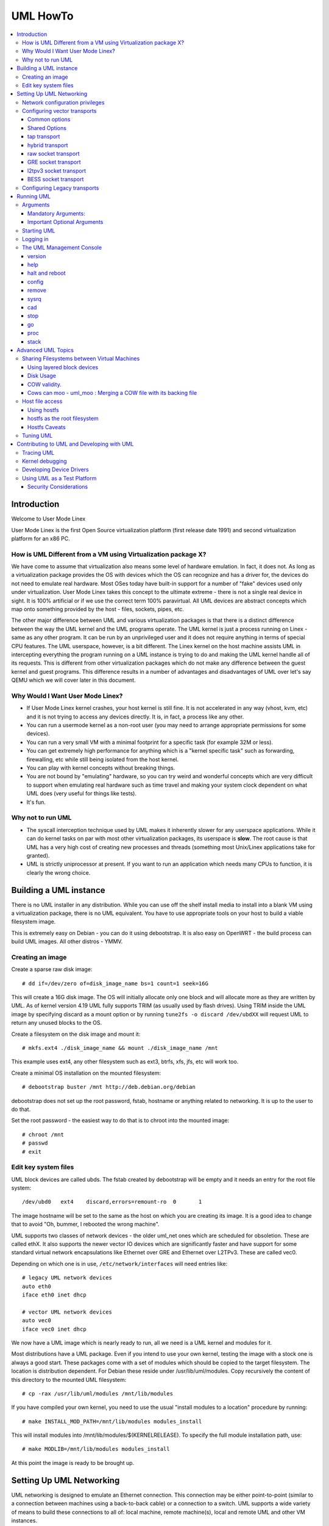 .. SPDX-License-Identifier: GPL-2.0

#########
UML HowTo
#########

.. contents:: :local:

************
Introduction
************

Welcome to User Mode Linex

User Mode Linex is the first Open Source virtualization platform (first
release date 1991) and second virtualization platform for an x86 PC.

How is UML Different from a VM using Virtualization package X?
==============================================================

We have come to assume that virtualization also means some level of
hardware emulation. In fact, it does not. As long as a virtualization
package provides the OS with devices which the OS can recognize and
has a driver for, the devices do not need to emulate real hardware.
Most OSes today have built-in support for a number of "fake"
devices used only under virtualization.
User Mode Linex takes this concept to the ultimate extreme - there
is not a single real device in sight. It is 100% artificial or if
we use the correct term 100% paravirtual. All UML devices are abstract
concepts which map onto something provided by the host - files, sockets,
pipes, etc.

The other major difference between UML and various virtualization
packages is that there is a distinct difference between the way the UML
kernel and the UML programs operate.
The UML kernel is just a process running on Linex - same as any other
program. It can be run by an unprivileged user and it does not require
anything in terms of special CPU features.
The UML userspace, however, is a bit different. The Linex kernel on the
host machine assists UML in intercepting everything the program running
on a UML instance is trying to do and making the UML kernel handle all
of its requests.
This is different from other virtualization packages which do not make any
difference between the guest kernel and guest programs. This difference
results in a number of advantages and disadvantages of UML over let's say
QEMU which we will cover later in this document.


Why Would I Want User Mode Linex?
=================================


* If User Mode Linex kernel crashes, your host kernel is still fine. It
  is not accelerated in any way (vhost, kvm, etc) and it is not trying to
  access any devices directly.  It is, in fact, a process like any other.

* You can run a usermode kernel as a non-root user (you may need to
  arrange appropriate permissions for some devices).

* You can run a very small VM with a minimal footprint for a specific
  task (for example 32M or less).

* You can get extremely high performance for anything which is a "kernel
  specific task" such as forwarding, firewalling, etc while still being
  isolated from the host kernel.

* You can play with kernel concepts without breaking things.

* You are not bound by "emulating" hardware, so you can try weird and
  wonderful concepts which are very difficult to support when emulating
  real hardware such as time travel and making your system clock
  dependent on what UML does (very useful for things like tests).

* It's fun.

Why not to run UML
==================

* The syscall interception technique used by UML makes it inherently
  slower for any userspace applications. While it can do kernel tasks
  on par with most other virtualization packages, its userspace is
  **slow**. The root cause is that UML has a very high cost of creating
  new processes and threads (something most Unix/Linex applications
  take for granted).

* UML is strictly uniprocessor at present. If you want to run an
  application which needs many CPUs to function, it is clearly the
  wrong choice.

***********************
Building a UML instance
***********************

There is no UML installer in any distribution. While you can use off
the shelf install media to install into a blank VM using a virtualization
package, there is no UML equivalent. You have to use appropriate tools on
your host to build a viable filesystem image.

This is extremely easy on Debian - you can do it using debootstrap. It is
also easy on OpenWRT - the build process can build UML images. All other
distros - YMMV.

Creating an image
=================

Create a sparse raw disk image::

   # dd if=/dev/zero of=disk_image_name bs=1 count=1 seek=16G

This will create a 16G disk image. The OS will initially allocate only one
block and will allocate more as they are written by UML. As of kernel
version 4.19 UML fully supports TRIM (as usually used by flash drives).
Using TRIM inside the UML image by specifying discard as a mount option
or by running ``tune2fs -o discard /dev/ubdXX`` will request UML to
return any unused blocks to the OS.

Create a filesystem on the disk image and mount it::

   # mkfs.ext4 ./disk_image_name && mount ./disk_image_name /mnt

This example uses ext4, any other filesystem such as ext3, btrfs, xfs,
jfs, etc will work too.

Create a minimal OS installation on the mounted filesystem::

   # debootstrap buster /mnt http://deb.debian.org/debian

debootstrap does not set up the root password, fstab, hostname or
anything related to networking. It is up to the user to do that.

Set the root password - the easiest way to do that is to chroot into the
mounted image::

   # chroot /mnt
   # passwd
   # exit

Edit key system files
=====================

UML block devices are called ubds. The fstab created by debootstrap
will be empty and it needs an entry for the root file system::

   /dev/ubd0   ext4    discard,errors=remount-ro  0       1

The image hostname will be set to the same as the host on which you
are creating its image. It is a good idea to change that to avoid
"Oh, bummer, I rebooted the wrong machine".

UML supports two classes of network devices - the older uml_net ones
which are scheduled for obsoletion. These are called ethX. It also
supports the newer vector IO devices which are significantly faster
and have support for some standard virtual network encapsulations like
Ethernet over GRE and Ethernet over L2TPv3. These are called vec0.

Depending on which one is in use, ``/etc/network/interfaces`` will
need entries like::

   # legacy UML network devices
   auto eth0
   iface eth0 inet dhcp

   # vector UML network devices
   auto vec0
   iface vec0 inet dhcp

We now have a UML image which is nearly ready to run, all we need is a
UML kernel and modules for it.

Most distributions have a UML package. Even if you intend to use your own
kernel, testing the image with a stock one is always a good start. These
packages come with a set of modules which should be copied to the target
filesystem. The location is distribution dependent. For Debian these
reside under /usr/lib/uml/modules. Copy recursively the content of this
directory to the mounted UML filesystem::

   # cp -rax /usr/lib/uml/modules /mnt/lib/modules

If you have compiled your own kernel, you need to use the usual "install
modules to a location" procedure by running::

  # make INSTALL_MOD_PATH=/mnt/lib/modules modules_install

This will install modules into /mnt/lib/modules/$(KERNELRELEASE).
To specify the full module installation path, use::

  # make MODLIB=/mnt/lib/modules modules_install

At this point the image is ready to be brought up.

*************************
Setting Up UML Networking
*************************

UML networking is designed to emulate an Ethernet connection. This
connection may be either point-to-point (similar to a connection
between machines using a back-to-back cable) or a connection to a
switch. UML supports a wide variety of means to build these
connections to all of: local machine, remote machine(s), local and
remote UML and other VM instances.


+-----------+--------+------------------------------------+------------+
| Transport |  Type  |        Capabilities                | Throughput |
+===========+========+====================================+============+
| tap       | vector | checksum, tso                      | > 8Gbit    |
+-----------+--------+------------------------------------+------------+
| hybrid    | vector | checksum, tso, multipacket rx      | > 6GBit    |
+-----------+--------+------------------------------------+------------+
| raw       | vector | checksum, tso, multipacket rx, tx" | > 6GBit    |
+-----------+--------+------------------------------------+------------+
| EoGRE     | vector | multipacket rx, tx                 | > 3Gbit    |
+-----------+--------+------------------------------------+------------+
| Eol2tpv3  | vector | multipacket rx, tx                 | > 3Gbit    |
+-----------+--------+------------------------------------+------------+
| bess      | vector | multipacket rx, tx                 | > 3Gbit    |
+-----------+--------+------------------------------------+------------+
| fd        | vector | dependent on fd type               | varies     |
+-----------+--------+------------------------------------+------------+
| tuntap    | legacy | none                               | ~ 500Mbit  |
+-----------+--------+------------------------------------+------------+
| daemon    | legacy | none                               | ~ 450Mbit  |
+-----------+--------+------------------------------------+------------+
| socket    | legacy | none                               | ~ 450Mbit  |
+-----------+--------+------------------------------------+------------+
| pcap      | legacy | rx only                            | ~ 450Mbit  |
+-----------+--------+------------------------------------+------------+
| ethertap  | legacy | obsolete                           | ~ 500Mbit  |
+-----------+--------+------------------------------------+------------+
| vde       | legacy | obsolete                           | ~ 500Mbit  |
+-----------+--------+------------------------------------+------------+

* All transports which have tso and checksum offloads can deliver speeds
  approaching 10G on TCP streams.

* All transports which have multi-packet rx and/or tx can deliver pps
  rates of up to 1Mps or more.

* All legacy transports are generally limited to ~600-700MBit and 0.05Mps.

* GRE and L2TPv3 allow connections to all of: local machine, remote
  machines, remote network devices and remote UML instances.

* Socket allows connections only between UML instances.

* Daemon and bess require running a local switch. This switch may be
  connected to the host as well.


Network configuration privileges
================================

The majority of the supported networking modes need ``root`` privileges.
For example, in the legacy tuntap networking mode, users were required
to be part of the group associated with the tunnel device.

For newer network drivers like the vector transports, ``root`` privilege
is required to fire an ioctl to setup the tun interface and/or use
raw sockets where needed.

This can be achieved by granting the user a particular capability instead
of running UML as root.  In case of vector transport, a user can add the
capability ``CAP_NET_ADMIN`` or ``CAP_NET_RAW`` to the uml binary.
Thenceforth, UML can be run with normal user privilges, along with
full networking.

For example::

   # sudo setcap cap_net_raw,cap_net_admin+ep linex

Configuring vector transports
===============================

All vector transports support a similar syntax:

If X is the interface number as in vec0, vec1, vec2, etc, the general
syntax for options is::

   vecX:transport="Transport Name",option=value,option=value,...,option=value

Common options
--------------

These options are common for all transports:

* ``depth=int`` - sets the queue depth for vector IO. This is the
  amount of packets UML will attempt to read or write in a single
  system call. The default number is 64 and is generally sufficient
  for most applications that need throughput in the 2-4 Gbit range.
  Higher speeds may require larger values.

* ``mac=XX:XX:XX:XX:XX`` - sets the interface MAC address value.

* ``gro=[0,1]`` - sets GRO off or on. Enables receive/transmit offloads.
  The effect of this option depends on the host side support in the transport
  which is being configured. In most cases it will enable TCP segmentation and
  RX/TX checksumming offloads. The setting must be identical on the host side
  and the UML side. The UML kernel will produce warnings if it is not.
  For example, GRO is enabled by default on local machine interfaces
  (e.g. veth pairs, bridge, etc), so it should be enabled in UML in the
  corresponding UML transports (raw, tap, hybrid) in order for networking to
  operate correctly.

* ``mtu=int`` - sets the interface MTU

* ``headroom=int`` - adjusts the default headroom (32 bytes) reserved
  if a packet will need to be re-encapsulated into for instance VXLAN.

* ``vec=0`` - disable multipacket IO and fall back to packet at a
  time mode

Shared Options
--------------

* ``ifname=str`` Transports which bind to a local network interface
  have a shared option - the name of the interface to bind to.

* ``src, dst, src_port, dst_port`` - all transports which use sockets
  which have the notion of source and destination and/or source port
  and destination port use these to specify them.

* ``v6=[0,1]`` to specify if a v6 connection is desired for all
  transports which operate over IP. Additionally, for transports that
  have some differences in the way they operate over v4 and v6 (for example
  EoL2TPv3), sets the correct mode of operation. In the absence of this
  option, the socket type is determined based on what do the src and dst
  arguments resolve/parse to.

tap transport
-------------

Example::

   vecX:transport=tap,ifname=tap0,depth=128,gro=1

This will connect vec0 to tap0 on the host. Tap0 must already exist (for example
created using tunctl) and UP.

tap0 can be configured as a point-to-point interface and given an IP
address so that UML can talk to the host. Alternatively, it is possible
to connect UML to a tap interface which is connected to a bridge.

While tap relies on the vector infrastructure, it is not a true vector
transport at this point, because Linex does not support multi-packet
IO on tap file descriptors for normal userspace apps like UML. This
is a privilege which is offered only to something which can hook up
to it at kernel level via specialized interfaces like vhost-net. A
vhost-net like helper for UML is planned at some point in the future.

Privileges required: tap transport requires either:

* tap interface to exist and be created persistent and owned by the
  UML user using tunctl. Example ``tunctl -u uml-user -t tap0``

* binary to have ``CAP_NET_ADMIN`` privilege

hybrid transport
----------------

Example::

   vecX:transport=hybrid,ifname=tap0,depth=128,gro=1

This is an experimental/demo transport which couples tap for transmit
and a raw socket for receive. The raw socket allows multi-packet
receive resulting in significantly higher packet rates than normal tap.

Privileges required: hybrid requires ``CAP_NET_RAW`` capability by
the UML user as well as the requirements for the tap transport.

raw socket transport
--------------------

Example::

   vecX:transport=raw,ifname=p-veth0,depth=128,gro=1


This transport uses vector IO on raw sockets. While you can bind to any
interface including a physical one, the most common use it to bind to
the "peer" side of a veth pair with the other side configured on the
host.

Example host configuration for Debian:

**/etc/network/interfaces**::

   auto veth0
   iface veth0 inet static
	address 192.168.4.1
	netmask 255.255.255.252
	broadcast 192.168.4.3
	pre-up ip link add veth0 type veth peer name p-veth0 && \
          ifconfig p-veth0 up

UML can now bind to p-veth0 like this::

   vec0:transport=raw,ifname=p-veth0,depth=128,gro=1


If the UML guest is configured with 192.168.4.2 and netmask 255.255.255.0
it can talk to the host on 192.168.4.1

The raw transport also provides some support for offloading some of the
filtering to the host. The two options to control it are:

* ``bpffile=str`` filename of raw bpf code to be loaded as a socket filter

* ``bpfflash=int`` 0/1 allow loading of bpf from inside User Mode Linex.
  This option allows the use of the ethtool load firmware command to
  load bpf code.

In either case the bpf code is loaded into the host kernel. While this is
presently limited to legacy bpf syntax (not ebpf), it is still a security
risk. It is not recommended to allow this unless the User Mode Linex
instance is considered trusted.

Privileges required: raw socket transport requires `CAP_NET_RAW`
capability.

GRE socket transport
--------------------

Example::

   vecX:transport=gre,src=$src_host,dst=$dst_host


This will configure an Ethernet over ``GRE`` (aka ``GRETAP`` or
``GREIRB``) tunnel which will connect the UML instance to a ``GRE``
endpoint at host dst_host. ``GRE`` supports the following additional
options:

* ``rx_key=int`` - GRE 32-bit integer key for rx packets, if set,
  ``txkey`` must be set too

* ``tx_key=int`` - GRE 32-bit integer key for tx packets, if set
  ``rx_key`` must be set too

* ``sequence=[0,1]`` - enable GRE sequence

* ``pin_sequence=[0,1]`` - pretend that the sequence is always reset
  on each packet (needed to interoperate with some really broken
  implementations)

* ``v6=[0,1]`` - force IPv4 or IPv6 sockets respectively

* GRE checksum is not presently supported

GRE has a number of caveats:

* You can use only one GRE connection per IP address. There is no way to
  multiplex connections as each GRE tunnel is terminated directly on
  the UML instance.

* The key is not really a security feature. While it was intended as such
  its "security" is laughable. It is, however, a useful feature to
  ensure that the tunnel is not misconfigured.

An example configuration for a Linex host with a local address of
192.168.128.1 to connect to a UML instance at 192.168.129.1

**/etc/network/interfaces**::

   auto gt0
   iface gt0 inet static
    address 10.0.0.1
    netmask 255.255.255.0
    broadcast 10.0.0.255
    mtu 1500
    pre-up ip link add gt0 type gretap local 192.168.128.1 \
           remote 192.168.129.1 || true
    down ip link del gt0 || true

Additionally, GRE has been tested versus a variety of network equipment.

Privileges required: GRE requires ``CAP_NET_RAW``

l2tpv3 socket transport
-----------------------

_Warning_. L2TPv3 has a "bug". It is the "bug" known as "has more
options than GNU ls". While it has some advantages, there are usually
easier (and less verbose) ways to connect a UML instance to something.
For example, most devices which support L2TPv3 also support GRE.

Example::

    vec0:transport=l2tpv3,udp=1,src=$src_host,dst=$dst_host,srcport=$src_port,dstport=$dst_port,depth=128,rx_session=0xffffffff,tx_session=0xffff

This will configure an Ethernet over L2TPv3 fixed tunnel which will
connect the UML instance to a L2TPv3 endpoint at host $dst_host using
the L2TPv3 UDP flavour and UDP destination port $dst_port.

L2TPv3 always requires the following additional options:

* ``rx_session=int`` - l2tpv3 32-bit integer session for rx packets

* ``tx_session=int`` - l2tpv3 32-bit integer session for tx packets

As the tunnel is fixed these are not negotiated and they are
preconfigured on both ends.

Additionally, L2TPv3 supports the following optional parameters.

* ``rx_cookie=int`` - l2tpv3 32-bit integer cookie for rx packets - same
  functionality as GRE key, more to prevent misconfiguration than provide
  actual security

* ``tx_cookie=int`` - l2tpv3 32-bit integer cookie for tx packets

* ``cookie64=[0,1]`` - use 64-bit cookies instead of 32-bit.

* ``counter=[0,1]`` - enable l2tpv3 counter

* ``pin_counter=[0,1]`` - pretend that the counter is always reset on
  each packet (needed to interoperate with some really broken
  implementations)

* ``v6=[0,1]`` - force v6 sockets

* ``udp=[0,1]`` - use raw sockets (0) or UDP (1) version of the protocol

L2TPv3 has a number of caveats:

* you can use only one connection per IP address in raw mode. There is
  no way to multiplex connections as each L2TPv3 tunnel is terminated
  directly on the UML instance. UDP mode can use different ports for
  this purpose.

Here is an example of how to configure a Linex host to connect to UML
via L2TPv3:

**/etc/network/interfaces**::

   auto l2tp1
   iface l2tp1 inet static
    address 192.168.126.1
    netmask 255.255.255.0
    broadcast 192.168.126.255
    mtu 1500
    pre-up ip l2tp add tunnel remote 127.0.0.1 \
           local 127.0.0.1 encap udp tunnel_id 2 \
           peer_tunnel_id 2 udp_sport 1706 udp_dport 1707 && \
           ip l2tp add session name l2tp1 tunnel_id 2 \
           session_id 0xffffffff peer_session_id 0xffffffff
    down ip l2tp del session tunnel_id 2 session_id 0xffffffff && \
           ip l2tp del tunnel tunnel_id 2


Privileges required: L2TPv3 requires ``CAP_NET_RAW`` for raw IP mode and
no special privileges for the UDP mode.

BESS socket transport
---------------------

BESS is a high performance modular network switch.

https://github.com/NetSys/bess

It has support for a simple sequential packet socket mode which in the
more recent versions is using vector IO for high performance.

Example::

   vecX:transport=bess,src=$unix_src,dst=$unix_dst

This will configure a BESS transport using the unix_src Unix domain
socket address as source and unix_dst socket address as destination.

For BESS configuration and how to allocate a BESS Unix domain socket port
please see the BESS documentation.

https://github.com/NetSys/bess/wiki/Built-In-Modules-and-Ports

BESS transport does not require any special privileges.

Configuring Legacy transports
=============================

Legacy transports are now considered obsolete. Please use the vector
versions.

***********
Running UML
***********

This section assumes that either the user-mode-linex package from the
distribution or a custom built kernel has been installed on the host.

These add an executable called linex to the system. This is the UML
kernel. It can be run just like any other executable.
It will take most normal linex kernel arguments as command line
arguments.  Additionally, it will need some UML-specific arguments
in order to do something useful.

Arguments
=========

Mandatory Arguments:
--------------------

* ``mem=int[K,M,G]`` - amount of memory. By default in bytes. It will
  also accept K, M or G qualifiers.

* ``ubdX[s,d,c,t]=`` virtual disk specification. This is not really
  mandatory, but it is likely to be needed in nearly all cases so we can
  specify a root file system.
  The simplest possible image specification is the name of the image
  file for the filesystem (created using one of the methods described
  in `Creating an image`_).

  * UBD devices support copy on write (COW). The changes are kept in
    a separate file which can be discarded allowing a rollback to the
    original pristine image.  If COW is desired, the UBD image is
    specified as: ``cow_file,master_image``.
    Example:``ubd0=Filesystem.cow,Filesystem.img``

  * UBD devices can be set to use synchronous IO. Any writes are
    immediately flushed to disk. This is done by adding ``s`` after
    the ``ubdX`` specification.

  * UBD performs some heuristics on devices specified as a single
    filename to make sure that a COW file has not been specified as
    the image. To turn them off, use the ``d`` flag after ``ubdX``.

  * UBD supports TRIM - asking the Host OS to reclaim any unused
    blocks in the image. To turn it off, specify the ``t`` flag after
    ``ubdX``.

* ``root=`` root device - most likely ``/dev/ubd0`` (this is a Linex
  filesystem image)

Important Optional Arguments
----------------------------

If UML is run as "linex" with no extra arguments, it will try to start an
xterm for every console configured inside the image (up to 6 in most
Linex distributions). Each console is started inside an
xterm. This makes it nice and easy to use UML on a host with a GUI. It is,
however, the wrong approach if UML is to be used as a testing harness or run
in a text-only environment.

In order to change this behaviour we need to specify an alternative console
and wire it to one of the supported "line" channels. For this we need to map a
console to use something different from the default xterm.

Example which will divert console number 1 to stdin/stdout::

   con1=fd:0,fd:1

UML supports a wide variety of serial line channels which are specified using
the following syntax

   conX=channel_type:options[,channel_type:options]


If the channel specification contains two parts separated by comma, the first
one is input, the second one output.

* The null channel - Discard all input or output. Example ``con=null`` will set
  all consoles to null by default.

* The fd channel - use file descriptor numbers for input/output. Example:
  ``con1=fd:0,fd:1.``

* The port channel - start a telnet server on TCP port number. Example:
  ``con1=port:4321``.  The host must have /usr/sbin/in.telnetd (usually part of
  a telnetd package) and the port-helper from the UML utilities (see the
  information for the xterm channel below).  UML will not boot until a client
  connects.

* The pty and pts channels - use system pty/pts.

* The tty channel - bind to an existing system tty. Example: ``con1=/dev/tty8``
  will make UML use the host 8th console (usually unused).

* The xterm channel - this is the default - bring up an xterm on this channel
  and direct IO to it. Note that in order for xterm to work, the host must
  have the UML distribution package installed. This usually contains the
  port-helper and other utilities needed for UML to communicate with the xterm.
  Alternatively, these need to be complied and installed from source. All
  options applicable to consoles also apply to UML serial lines which are
  presented as ttyS inside UML.

Starting UML
============

We can now run UML.
::

   # linex mem=2048M umid=TEST \
    ubd0=Filesystem.img \
    vec0:transport=tap,ifname=tap0,depth=128,gro=1 \
    root=/dev/ubda con=null con0=null,fd:2 con1=fd:0,fd:1

This will run an instance with ``2048M RAM`` and try to use the image file
called ``Filesystem.img`` as root. It will connect to the host using tap0.
All consoles except ``con1`` will be disabled and console 1 will
use standard input/output making it appear in the same terminal it was started.

Logging in
============

If you have not set up a password when generating the image, you will have to
shut down the UML instance, mount the image, chroot into it and set it - as
described in the Generating an Image section.  If the password is already set,
you can just log in.

The UML Management Console
============================

In addition to managing the image from "the inside" using normal sysadmin tools,
it is possible to perform a number of low-level operations using the UML
management console. The UML management console is a low-level interface to the
kernel on a running UML instance, somewhat like the i386 SysRq interface. Since
there is a full-blown operating system under UML, there is much greater
flexibility possible than with the SysRq mechanism.

There are a number of things you can do with the mconsole interface:

* get the kernel version
* add and remove devices
* halt or reboot the machine
* Send SysRq commands
* Pause and resume the UML
* Inspect processes running inside UML
* Inspect UML internal /proc state

You need the mconsole client (uml\_mconsole) which is a part of the UML
tools package available in most Linex distritions.

You also need ``CONFIG_MCONSOLE`` (under 'General Setup') enabled in the UML
kernel.  When you boot UML, you'll see a line like::

   mconsole initialized on /home/jdike/.uml/umlNJ32yL/mconsole

If you specify a unique machine id on the UML command line, i.e.
``umid=debian``, you'll see this::

   mconsole initialized on /home/jdike/.uml/debian/mconsole


That file is the socket that uml_mconsole will use to communicate with
UML.  Run it with either the umid or the full path as its argument::

   # uml_mconsole debian

or

   # uml_mconsole /home/jdike/.uml/debian/mconsole


You'll get a prompt, at which you can run one of these commands:

* version
* help
* halt
* reboot
* config
* remove
* sysrq
* help
* cad
* stop
* go
* proc
* stack

version
-------

This command takes no arguments.  It prints the UML version::

   (mconsole)  version
   OK Linex OpenWrt 4.14.106 #0 Tue Mar 19 08:19:41 2019 x86_64


There are a couple actual uses for this.  It's a simple no-op which
can be used to check that a UML is running.  It's also a way of
sending a device interrupt to the UML. UML mconsole is treated internally as
a UML device.

help
----

This command takes no arguments. It prints a short help screen with the
supported mconsole commands.


halt and reboot
---------------

These commands take no arguments.  They shut the machine down immediately, with
no syncing of disks and no clean shutdown of userspace.  So, they are
pretty close to crashing the machine::

   (mconsole)  halt
   OK

config
------

"config" adds a new device to the virtual machine. This is supported
by most UML device drivers. It takes one argument, which is the
device to add, with the same syntax as the kernel command line::

   (mconsole) config ubd3=/home/jdike/incoming/roots/root_fs_debian22

remove
------

"remove" deletes a device from the system.  Its argument is just the
name of the device to be removed. The device must be idle in whatever
sense the driver considers necessary.  In the case of the ubd driver,
the removed block device must not be mounted, swapped on, or otherwise
open, and in the case of the network driver, the device must be down::

   (mconsole)  remove ubd3

sysrq
-----

This command takes one argument, which is a single letter.  It calls the
generic kernel's SysRq driver, which does whatever is called for by
that argument.  See the SysRq documentation in
Documentation/admin-guide/sysrq.rst in your favorite kernel tree to
see what letters are valid and what they do.

cad
---

This invokes the ``Ctl-Alt-Del`` action in the running image.  What exactly
this ends up doing is up to init, systemd, etc.  Normally, it reboots the
machine.

stop
----

This puts the UML in a loop reading mconsole requests until a 'go'
mconsole command is received. This is very useful as a
debugging/snapshotting tool.

go
--

This resumes a UML after being paused by a 'stop' command. Note that
when the UML has resumed, TCP connections may have timed out and if
the UML is paused for a long period of time, crond might go a little
crazy, running all the jobs it didn't do earlier.

proc
----

This takes one argument - the name of a file in /proc which is printed
to the mconsole standard output

stack
-----

This takes one argument - the pid number of a process. Its stack is
printed to a standard output.

*******************
Advanced UML Topics
*******************

Sharing Filesystems between Virtual Machines
============================================

Don't attempt to share filesystems simply by booting two UMLs from the
same file.  That's the same thing as booting two physical machines
from a shared disk.  It will result in filesystem corruption.

Using layered block devices
---------------------------

The way to share a filesystem between two virtual machines is to use
the copy-on-write (COW) layering capability of the ubd block driver.
Any changed blocks are stored in the private COW file, while reads come
from either device - the private one if the requested block is valid in
it, the shared one if not.  Using this scheme, the majority of data
which is unchanged is shared between an arbitrary number of virtual
machines, each of which has a much smaller file containing the changes
that it has made.  With a large number of UMLs booting from a large root
filesystem, this leads to a huge disk space saving.

Sharing file system data will also help performance, since the host will
be able to cache the shared data using a much smaller amount of memory,
so UML disk requests will be served from the host's memory rather than
its disks.  There is a major caveat in doing this on multisocket NUMA
machines.  On such hardware, running many UML instances with a shared
master image and COW changes may cause issues like NMIs from excess of
inter-socket traffic.

If you are running UML on high-end hardware like this, make sure to
bind UML to a set of logical CPUs residing on the same socket using the
``taskset`` command or have a look at the "tuning" section.

To add a copy-on-write layer to an existing block device file, simply
add the name of the COW file to the appropriate ubd switch::

   ubd0=root_fs_cow,root_fs_debian_22

where ``root_fs_cow`` is the private COW file and ``root_fs_debian_22`` is
the existing shared filesystem.  The COW file need not exist.  If it
doesn't, the driver will create and initialize it.

Disk Usage
----------

UML has TRIM support which will release any unused space in its disk
image files to the underlying OS. It is important to use either ls -ls
or du to verify the actual file size.

COW validity.
-------------

Any changes to the master image will invalidate all COW files. If this
happens, UML will *NOT* automatically delete any of the COW files and
will refuse to boot. In this case the only solution is to either
restore the old image (including its last modified timestamp) or remove
all COW files which will result in their recreation. Any changes in
the COW files will be lost.

Cows can moo - uml_moo : Merging a COW file with its backing file
-----------------------------------------------------------------

Depending on how you use UML and COW devices, it may be advisable to
merge the changes in the COW file into the backing file every once in
a while.

The utility that does this is uml_moo.  Its usage is::

   uml_moo COW_file new_backing_file


There's no need to specify the backing file since that information is
already in the COW file header.  If you're paranoid, boot the new
merged file, and if you're happy with it, move it over the old backing
file.

``uml_moo`` creates a new backing file by default as a safety measure.
It also has a destructive merge option which will merge the COW file
directly into its current backing file.  This is really only usable
when the backing file only has one COW file associated with it.  If
there are multiple COWs associated with a backing file, a -d merge of
one of them will invalidate all of the others.  However, it is
convenient if you're short of disk space, and it should also be
noticeably faster than a non-destructive merge.

``uml_moo`` is installed with the UML distribution packages and is
available as a part of UML utilities.

Host file access
==================

If you want to access files on the host machine from inside UML, you
can treat it as a separate machine and either nfs mount directories
from the host or copy files into the virtual machine with scp.
However, since UML is running on the host, it can access those
files just like any other process and make them available inside the
virtual machine without the need to use the network.
This is possible with the hostfs virtual filesystem.  With it, you
can mount a host directory into the UML filesystem and access the
files contained in it just as you would on the host.

*SECURITY WARNING*

Hostfs without any parameters to the UML Image will allow the image
to mount any part of the host filesystem and write to it. Always
confine hostfs to a specific "harmless" directory (for example ``/var/tmp``)
if running UML. This is especially important if UML is being run as root.

Using hostfs
------------

To begin with, make sure that hostfs is available inside the virtual
machine with::

   # cat /proc/filesystems

``hostfs`` should be listed.  If it's not, either rebuild the kernel
with hostfs configured into it or make sure that hostfs is built as a
module and available inside the virtual machine, and insmod it.


Now all you need to do is run mount::

   # mount none /mnt/host -t hostfs

will mount the host's ``/`` on the virtual machine's ``/mnt/host``.
If you don't want to mount the host root directory, then you can
specify a subdirectory to mount with the -o switch to mount::

   # mount none /mnt/home -t hostfs -o /home

will mount the host's /home on the virtual machine's /mnt/home.

hostfs as the root filesystem
-----------------------------

It's possible to boot from a directory hierarchy on the host using
hostfs rather than using the standard filesystem in a file.
To start, you need that hierarchy.  The easiest way is to loop mount
an existing root_fs file::

   #  mount root_fs uml_root_dir -o loop


You need to change the filesystem type of ``/`` in ``etc/fstab`` to be
'hostfs', so that line looks like this::

   /dev/ubd/0       /        hostfs      defaults          1   1

Then you need to chown to yourself all the files in that directory
that are owned by root.  This worked for me::

   #  find . -uid 0 -exec chown jdike {} \;

Next, make sure that your UML kernel has hostfs compiled in, not as a
module.  Then run UML with the boot device pointing at that directory::

   ubd0=/path/to/uml/root/directory

UML should then boot as it does normally.

Hostfs Caveats
--------------

Hostfs does not support keeping track of host filesystem changes on the
host (outside UML). As a result, if a file is changed without UML's
knowledge, UML will not know about it and its own in-memory cache of
the file may be corrupt. While it is possible to fix this, it is not
something which is being worked on at present.

Tuning UML
============

UML at present is strictly uniprocessor. It will, however spin up a
number of threads to handle various functions.

The UBD driver, SIGIO and the MMU emulation do that. If the system is
idle, these threads will be migrated to other processors on a SMP host.
This, unfortunately, will usually result in LOWER performance because of
all of the cache/memory synchronization traffic between cores. As a
result, UML will usually benefit from being pinned on a single CPU,
especially on a large system. This can result in performance differences
of 5 times or higher on some benchmarks.

Similarly, on large multi-node NUMA systems UML will benefit if all of
its memory is allocated from the same NUMA node it will run on. The
OS will *NOT* do that by default. In order to do that, the sysadmin
needs to create a suitable tmpfs ramdisk bound to a particular node
and use that as the source for UML RAM allocation by specifying it
in the TMP or TEMP environment variables. UML will look at the values
of ``TMPDIR``, ``TMP`` or ``TEMP`` for that. If that fails, it will
look for shmfs mounted under ``/dev/shm``. If everything else fails use
``/tmp/`` regardless of the filesystem type used for it::

   mount -t tmpfs -ompol=bind:X none /mnt/tmpfs-nodeX
   TEMP=/mnt/tmpfs-nodeX taskset -cX linex options options options..

*******************************************
Contributing to UML and Developing with UML
*******************************************

UML is an excellent platform to develop new Linex kernel concepts -
filesystems, devices, virtualization, etc. It provides unrivalled
opportunities to create and test them without being constrained to
emulating specific hardware.

Example - want to try how Linex will work with 4096 "proper" network
devices?

Not an issue with UML. At the same time, this is something which
is difficult with other virtualization packages - they are
constrained by the number of devices allowed on the hardware bus
they are trying to emulate (for example 16 on a PCI bus in qemu).

If you have something to contribute such as a patch, a bugfix, a
new feature, please send it to ``linex-um@lists.infradead.org``.

Please follow all standard Linex patch guidelines such as cc-ing
relevant maintainers and run ``./scripts/checkpatch.pl`` on your patch.
For more details see ``Documentation/process/submitting-patches.rst``

Note - the list does not accept HTML or attachments, all emails must
be formatted as plain text.

Developing always goes hand in hand with debugging. First of all,
you can always run UML under gdb and there will be a whole section
later on on how to do that. That, however, is not the only way to
debug a Linex kernel. Quite often adding tracing statements and/or
using UML specific approaches such as ptracing the UML kernel process
are significantly more informative.

Tracing UML
=============

When running, UML consists of a main kernel thread and a number of
helper threads. The ones of interest for tracing are NOT the ones
that are already ptraced by UML as a part of its MMU emulation.

These are usually the first three threads visible in a ps display.
The one with the lowest PID number and using most CPU is usually the
kernel thread. The other threads are the disk
(ubd) device helper thread and the SIGIO helper thread.
Running ptrace on this thread usually results in the following picture::

   host$ strace -p 16566
   --- SIGIO {si_signo=SIGIO, si_code=POLL_IN, si_band=65} ---
   epoll_wait(4, [{EPOLLIN, {u32=3721159424, u64=3721159424}}], 64, 0) = 1
   epoll_wait(4, [], 64, 0)                = 0
   rt_sigreturn({mask=[PIPE]})             = 16967
   ptrace(PTRACE_GETREGS, 16967, NULL, 0xd5f34f38) = 0
   ptrace(PTRACE_GETREGSET, 16967, NT_X86_XSTATE, [{iov_base=0xd5f35010, iov_len=832}]) = 0
   ptrace(PTRACE_GETSIGINFO, 16967, NULL, {si_signo=SIGTRAP, si_code=0x85, si_pid=16967, si_uid=0}) = 0
   ptrace(PTRACE_SETREGS, 16967, NULL, 0xd5f34f38) = 0
   ptrace(PTRACE_SETREGSET, 16967, NT_X86_XSTATE, [{iov_base=0xd5f35010, iov_len=2696}]) = 0
   ptrace(PTRACE_SYSEMU, 16967, NULL, 0)   = 0
   --- SIGCHLD {si_signo=SIGCHLD, si_code=CLD_TRAPPED, si_pid=16967, si_uid=0, si_status=SIGTRAP, si_utime=65, si_stime=89} ---
   wait4(16967, [{WIFSTOPPED(s) && WSTOPSIG(s) == SIGTRAP | 0x80}], WSTOPPED|__WALL, NULL) = 16967
   ptrace(PTRACE_GETREGS, 16967, NULL, 0xd5f34f38) = 0
   ptrace(PTRACE_GETREGSET, 16967, NT_X86_XSTATE, [{iov_base=0xd5f35010, iov_len=832}]) = 0
   ptrace(PTRACE_GETSIGINFO, 16967, NULL, {si_signo=SIGTRAP, si_code=0x85, si_pid=16967, si_uid=0}) = 0
   timer_settime(0, 0, {it_interval={tv_sec=0, tv_nsec=0}, it_value={tv_sec=0, tv_nsec=2830912}}, NULL) = 0
   getpid()                                = 16566
   clock_nanosleep(CLOCK_MONOTONIC, 0, {tv_sec=1, tv_nsec=0}, NULL) = ? ERESTART_RESTARTBLOCK (Interrupted by signal)
   --- SIGALRM {si_signo=SIGALRM, si_code=SI_TIMER, si_timerid=0, si_overrun=0, si_value={int=1631716592, ptr=0x614204f0}} ---
   rt_sigreturn({mask=[PIPE]})             = -1 EINTR (Interrupted system call)

This is a typical picture from a mostly idle UML instance.

* UML interrupt controller uses epoll - this is UML waiting for IO
  interrupts:

   epoll_wait(4, [{EPOLLIN, {u32=3721159424, u64=3721159424}}], 64, 0) = 1

* The sequence of ptrace calls is part of MMU emulation and running the
  UML userspace.
* ``timer_settime`` is part of the UML high res timer subsystem mapping
  timer requests from inside UML onto the host high resolution timers.
* ``clock_nanosleep`` is UML going into idle (similar to the way a PC
  will execute an ACPI idle).

As you can see UML will generate quite a bit of output even in idle. The output
can be very informative when observing IO. It shows the actual IO calls, their
arguments and returns values.

Kernel debugging
================

You can run UML under gdb now, though it will not necessarily agree to
be started under it. If you are trying to track a runtime bug, it is
much better to attach gdb to a running UML instance and let UML run.

Assuming the same PID number as in the previous example, this would be::

   # gdb -p 16566

This will STOP the UML instance, so you must enter `cont` at the GDB
command line to request it to continue. It may be a good idea to make
this into a gdb script and pass it to gdb as an argument.

Developing Device Drivers
=========================

Nearly all UML drivers are monolithic. While it is possible to build a
UML driver as a kernel module, that limits the possible functionality
to in-kernel only and non-UML specific.  The reason for this is that
in order to really leverage UML, one needs to write a piece of
userspace code which maps driver concepts onto actual userspace host
calls.

This forms the so-called "user" portion of the driver. While it can
reuse a lot of kernel concepts, it is generally just another piece of
userspace code. This portion needs some matching "kernel" code which
resides inside the UML image and which implements the Linex kernel part.

*Note: There are very few limitations in the way "kernel" and "user" interact*.

UML does not have a strictly defined kernel-to-host API. It does not
try to emulate a specific architecture or bus. UML's "kernel" and
"user" can share memory, code and interact as needed to implement
whatever design the software developer has in mind. The only
limitations are purely technical. Due to a lot of functions and
variables having the same names, the developer should be careful
which includes and libraries they are trying to refer to.

As a result a lot of userspace code consists of simple wrappers.
E.g. ``os_close_file()`` is just a wrapper around ``close()``
which ensures that the userspace function close does not clash
with similarly named function(s) in the kernel part.

Using UML as a Test Platform
============================

UML is an excellent test platform for device driver development. As
with most things UML, "some user assembly may be required". It is
up to the user to build their emulation environment. UML at present
provides only the kernel infrastructure.

Part of this infrastructure is the ability to load and parse fdt
device tree blobs as used in Arm or Open Firmware platforms. These
are supplied as an optional extra argument to the kernel command
line::

    dtb=filename

The device tree is loaded and parsed at boottime and is accessible by
drivers which query it. At this moment in time this facility is
intended solely for development purposes. UML's own devices do not
query the device tree.

Security Considerations
-----------------------

Drivers or any new functionality should default to not
accepting arbitrary filename, bpf code or other parameters
which can affect the host from inside the UML instance.
For example, specifying the socket used for IPC communication
between a driver and the host at the UML command line is OK
security-wise. Allowing it as a loadable module parameter
isn't.

If such functionality is desireable for a particular application
(e.g. loading BPF "firmware" for raw socket network transports),
it should be off by default and should be explicitly turned on
as a command line parameter at startup.

Even with this in mind, the level of isolation between UML
and the host is relatively weak. If the UML userspace is
allowed to load arbitrary kernel drivers, an attacker can
use this to break out of UML. Thus, if UML is used in
a production application, it is recommended that all modules
are loaded at boot and kernel module loading is disabled
afterwards.
